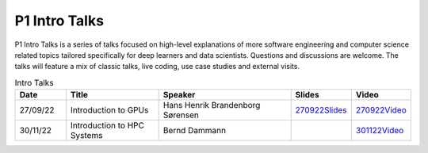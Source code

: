 P1 Intro Talks
##############
P1 Intro Talks is a series of talks focused on high-level explanations of more software engineering and computer science related topics tailored specifically for deep learners and data scientists. 
Questions and discussions are welcome. 
The talks will feature a mix of classic talks, live coding, use case studies and external visits.

.. list-table:: Intro Talks
   :widths: 15 30 45 10 10
   :header-rows: 1

   * - Date
     - Title
     - Speaker
     - Slides
     - Video
   * - 27/09/22
     - Introduction to GPUs
     - Hans Henrik Brandenborg Sørensen
     - `270922Slides <https://github.com/Pioneer-Centre-for-AI/private-documentation/blob/main/docs/files/HHBSIntroToGPUs210922.pdf>`_
     - `270922Video <https://youtu.be/maCqve4VzhE>`_
   * - 30/11/22
     - Introduction to HPC Systems
     - Bernd Dammann
     -
     - `301122Video <https://youtu.be/HJ2qeROTcu4>`_

